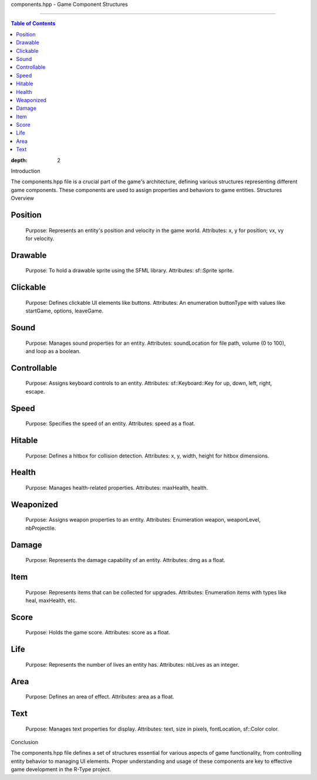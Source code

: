 components.hpp - Game Component Structures

===================================================

.. contents:: Table of Contents
:depth: 2
Introduction

The components.hpp file is a crucial part of the game's architecture, defining various structures representing different game components. These components are used to assign properties and behaviors to game entities.
Structures Overview

Position
^^^^^^^^

    Purpose: Represents an entity's position and velocity in the game world.
    Attributes: x, y for position; vx, vy for velocity.

Drawable
^^^^^^^^

    Purpose: To hold a drawable sprite using the SFML library.
    Attributes: sf::Sprite sprite.

Clickable
^^^^^^^^^

    Purpose: Defines clickable UI elements like buttons.
    Attributes: An enumeration buttonType with values like startGame, options, leaveGame.

Sound
^^^^^

    Purpose: Manages sound properties for an entity.
    Attributes: soundLocation for file path, volume (0 to 100), and loop as a boolean.

Controllable
^^^^^^^^^^^^

    Purpose: Assigns keyboard controls to an entity.
    Attributes: sf::Keyboard::Key for up, down, left, right, escape.

Speed
^^^^^

    Purpose: Specifies the speed of an entity.
    Attributes: speed as a float.

Hitable
^^^^^^^

    Purpose: Defines a hitbox for collision detection.
    Attributes: x, y, width, height for hitbox dimensions.

Health
^^^^^^

    Purpose: Manages health-related properties.
    Attributes: maxHealth, health.

Weaponized
^^^^^^^^^^

    Purpose: Assigns weapon properties to an entity.
    Attributes: Enumeration weapon, weaponLevel, nbProjectile.

Damage
^^^^^^

    Purpose: Represents the damage capability of an entity.
    Attributes: dmg as a float.

Item
^^^^

    Purpose: Represents items that can be collected for upgrades.
    Attributes: Enumeration items with types like heal, maxHealth, etc.

Score
^^^^^

    Purpose: Holds the game score.
    Attributes: score as a float.

Life
^^^^

    Purpose: Represents the number of lives an entity has.
    Attributes: nbLives as an integer.

Area
^^^^

    Purpose: Defines an area of effect.
    Attributes: area as a float.

Text
^^^^

    Purpose: Manages text properties for display.
    Attributes: text, size in pixels, fontLocation, sf::Color color.

Conclusion

The components.hpp file defines a set of structures essential for various aspects of game functionality, from controlling entity behavior to managing UI elements. Proper understanding and usage of these components are key to effective game development in the R-Type project.